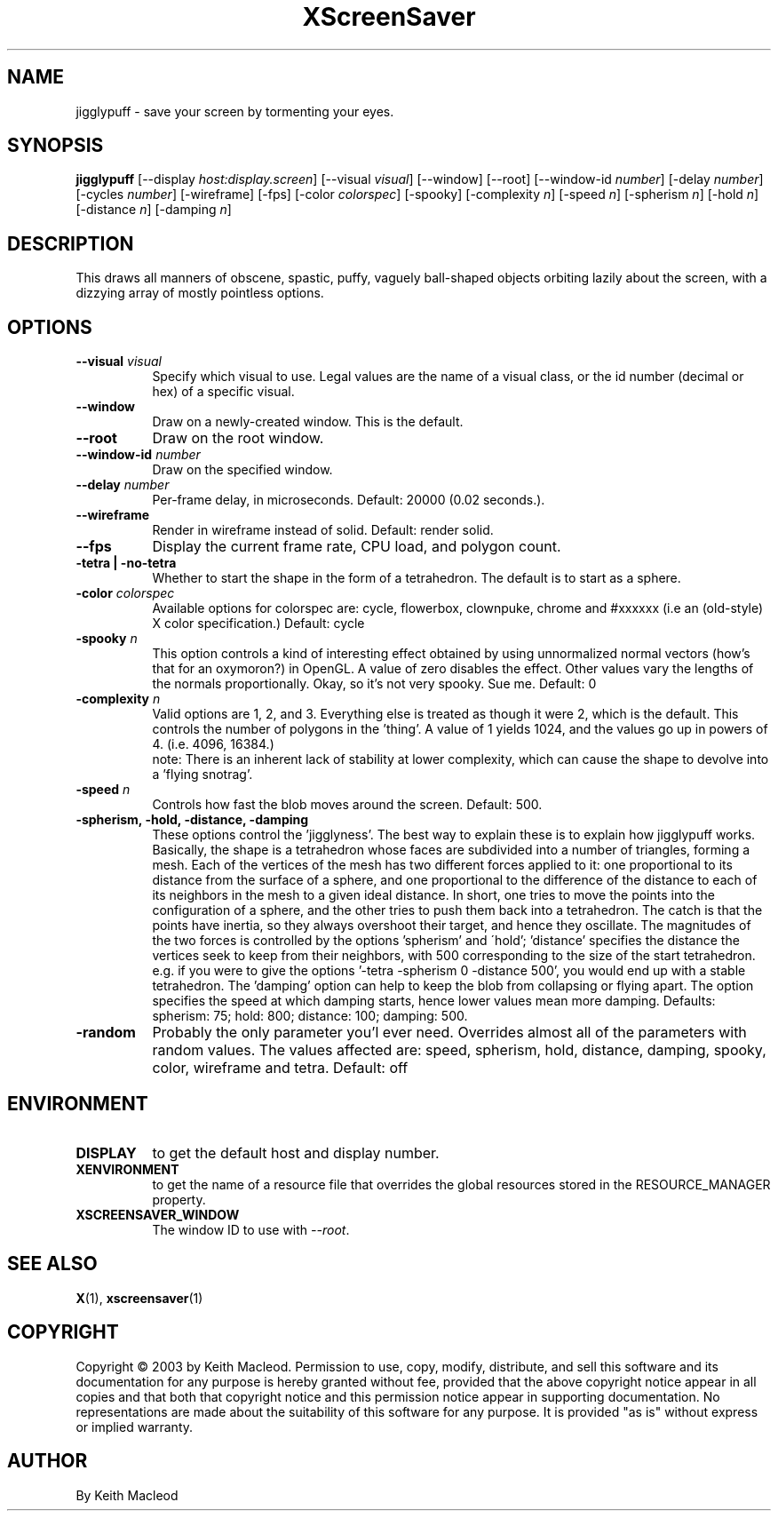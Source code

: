 .TH XScreenSaver 1 "" "X Version 11"
.SH NAME
jigglypuff \- save your screen by tormenting your eyes.
.SH SYNOPSIS
.B jigglypuff
[\-\-display \fIhost:display.screen\fP]
[\-\-visual \fIvisual\fP]
[\-\-window]
[\-\-root]
[\-\-window\-id \fInumber\fP]
[-delay \fInumber\fP]
[-cycles \fInumber\fP]
[-wireframe]
[-fps]
[-color \fIcolorspec\fP]
[-spooky]
[-complexity \fIn\fP]
[-speed \fIn\fP]
[-spherism \fIn\fP]
[-hold \fIn\fP]
[-distance \fIn\fP]
[-damping \fIn\fP]
.SH DESCRIPTION
This draws all manners of obscene, spastic, puffy, vaguely ball-shaped
objects orbiting lazily about the screen, with a dizzying array of
mostly pointless options.
.SH OPTIONS
.TP 8
.B \-\-visual \fIvisual\fP
Specify which visual to use.  Legal values are the name of a visual class,
or the id number (decimal or hex) of a specific visual.
.TP 8
.B \-\-window
Draw on a newly-created window.  This is the default.
.TP 8
.B \-\-root
Draw on the root window.
.TP 8
.B \-\-window\-id \fInumber\fP
Draw on the specified window.
.TP 8
.B \-\-delay \fInumber\fP
Per-frame delay, in microseconds.  Default: 20000 (0.02 seconds.).
.TP 8
.B \-\-wireframe
Render in wireframe instead of solid. Default: render solid.
.TP 8
.B \-\-fps
Display the current frame rate, CPU load, and polygon count.
.TP 8
.B -tetra | -no-tetra
Whether to start the shape in the form of a tetrahedron. The default
is to start as a sphere.
.TP 8
.B -color \fIcolorspec\fP
Available options for colorspec are: cycle, flowerbox, clownpuke, chrome
and #xxxxxx (i.e an (old-style) X color specification.) Default: cycle
.TP 8
.B -spooky \fIn\fP
This option controls a kind of interesting effect obtained by
using unnormalized normal vectors (how's that for an oxymoron?) in OpenGL.
A value of zero disables the effect. Other values vary the lengths of
the normals proportionally.
Okay, so it's not very spooky. Sue me.
Default: 0
.TP 8
.B -complexity \fIn\fP
Valid options are 1, 2, and 3. Everything else is treated as though it
were 2, which is the default. This controls the number of polygons in
the 'thing'. A value of 1 yields 1024, and the values go up in powers
of 4. (i.e. 4096, 16384.)
 note: There is an inherent lack of stability
at lower complexity, which can cause the shape to devolve into a 'flying
snotrag'.
.TP 8
.B -speed \fIn\fP
Controls how fast the blob moves around the screen. Default: 500.
.TP 8
.B -spherism, -hold, -distance, -damping
These options control the 'jigglyness'. The best way to explain these is
to explain how jigglypuff works. Basically, the shape is a tetrahedron
whose faces are subdivided into a number of triangles, forming a mesh.
Each of the vertices of the mesh has two different forces applied to it:
one proportional to its distance from the surface of a sphere, and one
proportional to the difference of the distance to each of its neighbors
in the mesh to a given ideal distance. In short, one tries to move the
points into the configuration of a sphere, and the other tries to push
them back into a tetrahedron. The catch is that the points have inertia,
so they always overshoot their target, and hence they oscillate. The
magnitudes of the two forces is controlled by the options 'spherism' and
\'hold'; 'distance' specifies the distance the vertices seek to keep from
their neighbors, with 500 corresponding to the size of the start tetrahedron.
e.g. if you were to give the options '-tetra -spherism 0 -distance 500', you
would end up with a stable tetrahedron. The 'damping' option can help to
keep the blob from collapsing or flying apart. The option specifies the
speed at which damping starts, hence lower values mean more damping.
Defaults: spherism: 75; hold: 800; distance: 100; damping: 500.
.TP 8
.B -random
Probably the only parameter you'l ever need. Overrides almost all of the
parameters with random values. The values affected are: speed, spherism,
hold, distance, damping, spooky, color, wireframe and tetra.
Default: off
.SH ENVIRONMENT
.PP
.TP 8
.B DISPLAY
to get the default host and display number.
.TP 8
.B XENVIRONMENT
to get the name of a resource file that overrides the global resources
stored in the RESOURCE_MANAGER property.
.TP 8
.B XSCREENSAVER_WINDOW
The window ID to use with \fI\-\-root\fP.
.SH SEE ALSO
.BR X (1),
.BR xscreensaver (1)
.SH COPYRIGHT
Copyright \(co 2003 by Keith Macleod.  Permission to use, copy, modify, 
distribute, and sell this software and its documentation for any purpose is 
hereby granted without fee, provided that the above copyright notice appear 
in all copies and that both that copyright notice and this permission notice
appear in supporting documentation.  No representations are made about the 
suitability of this software for any purpose.  It is provided "as is" without
express or implied warranty.
.SH AUTHOR
By Keith Macleod
